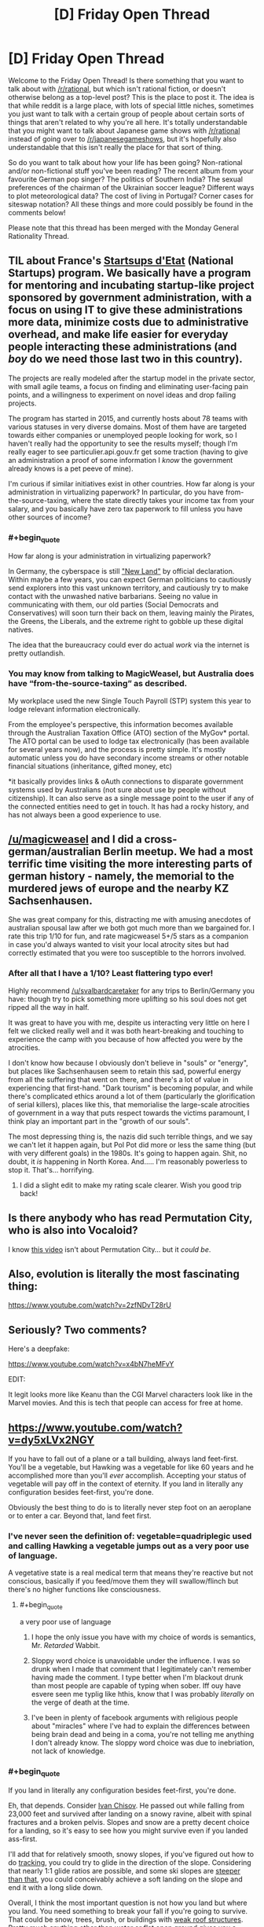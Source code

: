 #+TITLE: [D] Friday Open Thread

* [D] Friday Open Thread
:PROPERTIES:
:Author: AutoModerator
:Score: 21
:DateUnix: 1568387123.0
:END:
Welcome to the Friday Open Thread! Is there something that you want to talk about with [[/r/rational]], but which isn't rational fiction, or doesn't otherwise belong as a top-level post? This is the place to post it. The idea is that while reddit is a large place, with lots of special little niches, sometimes you just want to talk with a certain group of people about certain sorts of things that aren't related to why you're all here. It's totally understandable that you might want to talk about Japanese game shows with [[/r/rational]] instead of going over to [[/r/japanesegameshows]], but it's hopefully also understandable that this isn't really the place for that sort of thing.

So do you want to talk about how your life has been going? Non-rational and/or non-fictional stuff you've been reading? The recent album from your favourite German pop singer? The politics of Southern India? The sexual preferences of the chairman of the Ukrainian soccer league? Different ways to plot meteorological data? The cost of living in Portugal? Corner cases for siteswap notation? All these things and more could possibly be found in the comments below!

Please note that this thread has been merged with the Monday General Rationality Thread.


** TIL about France's [[https://beta.gouv.fr/startups/][Startsups d'Etat]] (National Startups) program. We basically have a program for mentoring and incubating startup-like project sponsored by government administration, with a focus on using IT to give these administrations more data, minimize costs due to administrative overhead, and make life easier for everyday people interacting these administrations (and /boy/ do we need those last two in this country).

The projects are really modeled after the startup model in the private sector, with small agile teams, a focus on finding and eliminating user-facing pain points, and a willingness to experiment on novel ideas and drop failing projects.

The program has started in 2015, and currently hosts about 78 teams with various statuses in very diverse domains. Most of them have are targeted towards either companies or unemployed people looking for work, so I haven't really had the opportunity to see the results myself; though I'm really eager to see particulier.api.gouv.fr get some traction (having to give an administration a proof of some information I /know/ the government already knows is a pet peeve of mine).

I'm curious if similar initiatives exist in other countries. How far along is your administration in virtualizing paperwork? In particular, do you have from-the-source-taxing, where the state directly takes your income tax from your salary, and you basically have zero tax paperwork to fill unless you have other sources of income?
:PROPERTIES:
:Author: CouteauBleu
:Score: 8
:DateUnix: 1568403799.0
:END:

*** #+begin_quote
  How far along is your administration in virtualizing paperwork?
#+end_quote

In Germany, the cyberspace is still [[https://www.youtube.com/watch?v=-VkLbiDAouM]["New Land"]] by official declaration. Within maybe a few years, you can expect German politicians to cautiously send explorers into this vast unknown territory, and cautiously try to make contact with the unwashed native barbarians. Seeing no value in communicating with them, our old parties (Social Democrats and Conservatives) will soon turn their back on them, leaving mainly the Pirates, the Greens, the Liberals, and the extreme right to gobble up these digital natives.

The idea that the bureaucracy could ever do actual /work/ via the internet is pretty outlandish.
:PROPERTIES:
:Score: 6
:DateUnix: 1568461251.0
:END:


*** You may know from talking to MagicWeasel, but Australia does have “from-the-source-taxing” as described.

My workplace used the new Single Touch Payroll (STP) system this year to lodge relevant information electronically.

From the employee's perspective, this information becomes available through the Australian Taxation Office (ATO) section of the MyGov* portal. The ATO portal can be used to lodge tax electronically (has been available for several years now), and the process is pretty simple. It's mostly automatic unless you do have secondary income streams or other notable financial situations (inheritance, gifted money, etc)

*it basically provides links & oAuth connections to disparate government systems used by Australians (not sure about use by people without citizenship). It can also serve as a single message point to the user if any of the connected entities need to get in touch. It has had a rocky history, and has not always been a good experience to use.
:PROPERTIES:
:Author: LucidityWaver
:Score: 5
:DateUnix: 1568426244.0
:END:


** [[/u/magicweasel]] and I did a cross-german/australian Berlin meetup. We had a most terrific time visiting the more interesting parts of german history - namely, the memorial to the murdered jews of europe and the nearby KZ Sachsenhausen.

She was great company for this, distracting me with amusing anecdotes of australian spousal law after we both got much more than we bargained for. I rate this trip 1/10 for fun, and rate magicweasel 5+/5 stars as a companion in case you'd always wanted to visit your local atrocity sites but had correctly estimated that you were too susceptible to the horrors involved.
:PROPERTIES:
:Author: SvalbardCaretaker
:Score: 6
:DateUnix: 1568557187.0
:END:

*** After all that I have a 1/10? Least flattering typo ever!

Highly recommend [[/u/svalbardcaretaker]] for any trips to Berlin/Germany you have: though try to pick something more uplifting so his soul does not get ripped all the way in half.

It was great to have you with me, despite us interacting very little on here I felt we clicked really well and it was both heart-breaking and touching to experience the camp with you because of how affected you were by the atrocities.

I don't know how because I obviously don't believe in "souls" or "energy", but places like Sachsenhausen seem to retain this sad, powerful energy from all the suffering that went on there, and there's a lot of value in experiencing that first-hand. "Dark tourism" is becoming popular, and while there's complicated ethics around a lot of them (particularly the glorification of serial killers), places like this, that memorialise the large-scale atrocities of government in a way that puts respect towards the victims paramount, I think play an important part in the "growth of our souls".

The most depressing thing is, the nazis did such terrible things, and we say we can't let it happen again, but Pol Pot did more or less the same thing (but with very different goals) in the 1980s. It's going to happen again. Shit, no doubt, it /is/ happening in North Korea. And..... I'm reasonably powerless to stop it. That's... horrifying.
:PROPERTIES:
:Author: MagicWeasel
:Score: 3
:DateUnix: 1568612688.0
:END:

**** I did a slight edit to make my rating scale clearer. Wish you good trip back!
:PROPERTIES:
:Author: SvalbardCaretaker
:Score: 1
:DateUnix: 1568629016.0
:END:


** Is there anybody who has read Permutation City, who is also into Vocaloid?

I know [[https://www.youtube.com/watch?v=ZlyQu4LGyxo][this video]] isn't about Permutation City... but it /could be/.
:PROPERTIES:
:Author: blasted0glass
:Score: 4
:DateUnix: 1568445854.0
:END:


** Also, evolution is literally the most fascinating thing:

[[https://www.youtube.com/watch?v=2zfNDvT28rU]]
:PROPERTIES:
:Author: ElizabethRobinThales
:Score: 3
:DateUnix: 1568444287.0
:END:


** Seriously? Two comments?

Here's a deepfake:

[[https://www.youtube.com/watch?v=x4bN7heMFvY]]

EDIT:

It legit looks more like Keanu than the CGI Marvel characters look like in the Marvel movies. And this is tech that people can access for free at home.
:PROPERTIES:
:Author: ElizabethRobinThales
:Score: 2
:DateUnix: 1568443229.0
:END:


** [[https://www.youtube.com/watch?v=dy5xLVx2NGY]]

If you have to fall out of a plane or a tall building, always land feet-first. You'll be a vegetable, but Hawking was a vegetable for like 60 years and he accomplished more than you'll /ever/ accomplish. Accepting your status of vegetable will pay off in the context of eternity. If you land in literally any configuration besides feet-first, you're done.

Obviously the best thing to do is to literally never step foot on an aeroplane or to enter a car. Beyond that, land feet first.
:PROPERTIES:
:Author: ElizabethRobinThales
:Score: 1
:DateUnix: 1568452664.0
:END:

*** I've never seen the definition of: vegetable=quadriplegic used and calling Hawking a vegetable jumps out as a very poor use of language.

A vegetative state is a real medical term that means they're reactive but not conscious, basically if you feed/move them they will swallow/flinch but there's no higher functions like consciousness.
:PROPERTIES:
:Author: RetardedWabbit
:Score: 10
:DateUnix: 1568476758.0
:END:

**** #+begin_quote
  a very poor use of language
#+end_quote

1) I hope the only issue you have with my choice of words is semantics, Mr. /Retarded/ Wabbit.

2) Sloppy word choice is unavoidable under the influence. I was so drunk when I made that comment that I legitimately can't remember having made the comment. I type better when I'm blackout drunk than most people are capable of typing when sober. Iff ouy have esvere seen me typlig like hthis, know that I was probably /literally/ on the verge of death at the time.

3) I've been in plenty of facebook arguments with religious people about "miracles" where I've had to explain the differences between being brain dead and being in a coma, you're not telling me anything I don't already know. The sloppy word choice was due to inebriation, not lack of knowledge.
:PROPERTIES:
:Author: ElizabethRobinThales
:Score: -9
:DateUnix: 1568485801.0
:END:


*** #+begin_quote
  If you land in literally any configuration besides feet-first, you're done.
#+end_quote

Eh, that depends. Consider [[https://en.wikipedia.org/wiki/Ivan_Chisov][Ivan Chisov]]. He passed out while falling from 23,000 feet and survived after landing on a snowy ravine, albeit with spinal fractures and a broken pelvis. Slopes and snow are a pretty decent choice for a landing, so it's easy to see how you might survive even if you landed ass-first.

I'll add that for relatively smooth, snowy slopes, if you've figured out how to do [[https://en.wikipedia.org/wiki/Tracking_(skydiving)][tracking]], you could try to glide in the direction of the slope. Considering that nearly 1:1 glide ratios are possible, and some ski slopes are [[https://en.wikipedia.org/wiki/Extreme_skiing][steeper than that]], you could conceivably achieve a soft landing on the slope and end it with a long slide down.

Overall, I think the most important question is not how you land but where you land. You need something to break your fall if you're going to survive. That could be snow, trees, brush, or buildings with [[https://en.wikipedia.org/wiki/Alan_Magee][weak roof structures]]. Pretty much anything other than water or flat open ground gives you a chance, even if you're still unconscious at the time of impact.
:PROPERTIES:
:Author: Norseman2
:Score: 2
:DateUnix: 1568479714.0
:END:

**** #+begin_quote
  if you've figured out how to do tracking
#+end_quote

Most people have not. It'd be almost impossible for someone with no real experience with freefalling to aim at a slope or even a target as big as a field.

#+begin_quote
  Pretty much anything other than water or flat open ground
#+end_quote

You mean literally 99.9% of the earth's surface area? And like I said, someone freefalling with no experience isn't going to have much ability to aim themselves.

In most cases, all that'll be available to break your fall is your feet.

[[https://en.wikipedia.org/wiki/Parachute_landing_fall]]
:PROPERTIES:
:Author: ElizabethRobinThales
:Score: 1
:DateUnix: 1568488790.0
:END:
